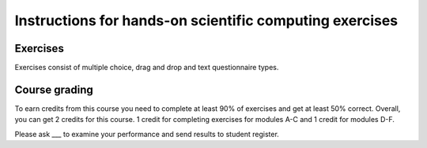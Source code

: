 Instructions for hands-on scientific computing exercises
==========================================================

Exercises
---------

Exercises consist of multiple choice, drag and drop and text questionnaire types.

Course grading
--------------

To earn credits from this course you need to complete at least 90%
of exercises and get at least 50% correct. Overall, you can get 2
credits for this course. 1 credit for completing exercises for 
modules A-C and 1 credit for modules D-F.

Please ask ___ to examine your performance and send results to student register.